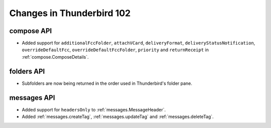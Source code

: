 ==========================
Changes in Thunderbird 102
==========================

compose API
===========
* Added support for ``additionalFccFolder``, ``attachVCard``, ``deliveryFormat``, ``deliveryStatusNotification``, ``overrideDefaultFcc``, ``overrideDefaultFccFolder``, ``priority`` and ``returnReceipt`` in :ref:`compose.ComposeDetails`.

folders API
============
* Subfolders are now being returned in the order used in Thunderbird's folder pane.

messages API
============
* Added support for ``headersOnly`` to :ref:`messages.MessageHeader`.
* Added :ref:`messages.createTag`, :ref:`messages.updateTag` and :ref:`messages.deleteTag`.
